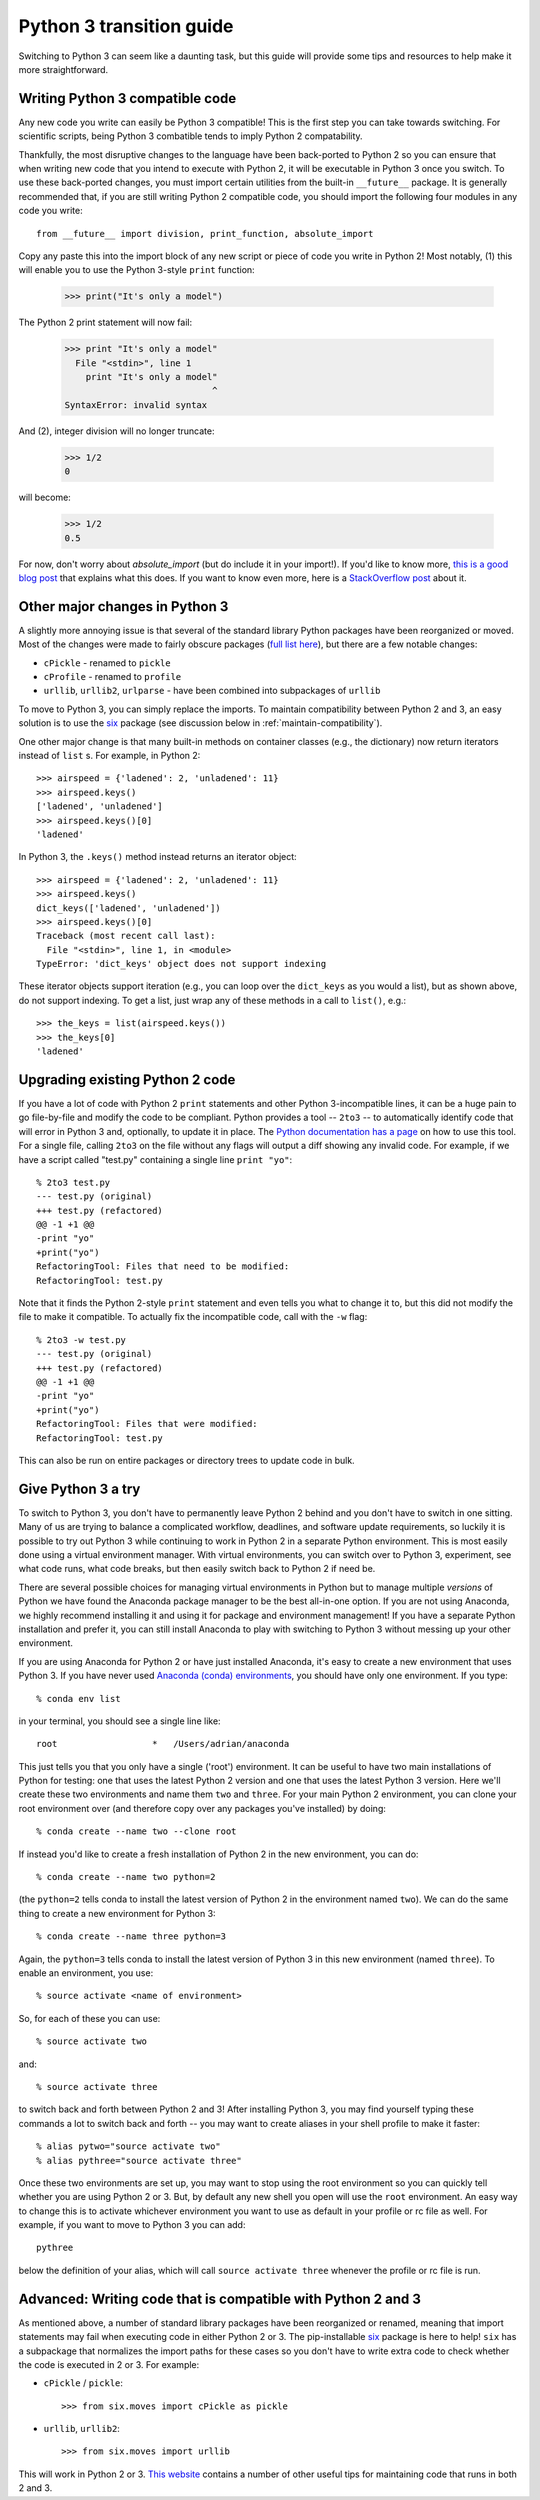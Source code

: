 Python 3 transition guide
=========================

Switching to Python 3 can seem like a daunting task, but this guide will
provide some tips and resources to help make it more straightforward.


Writing Python 3 compatible code
---------------------------------------------
Any new code you write can easily be Python 3 compatible! This is the first step
you can take towards switching. For scientific scripts, being Python 3 combatible
tends to imply Python 2 compatability.

Thankfully, the most disruptive changes to the
language have been back-ported to Python 2 so you can ensure that when writing
new code that you intend to execute with Python 2, it will be executable in
Python 3 once you switch. To use these back-ported changes, you must import
certain utilities from the built-in ``__future__`` package. It is generally
recommended that, if you are still writing Python 2 compatible code, you should
import the following four modules in any code you write::

    from __future__ import division, print_function, absolute_import

Copy any paste this into the import block of any new script or piece of code you
write in Python 2! Most notably, (1) this will enable you to use the Python
3-style ``print`` function:

    >>> print("It's only a model")

The Python 2 print statement will now fail:

    >>> print "It's only a model"
      File "<stdin>", line 1
        print "It's only a model"
                                ^
    SyntaxError: invalid syntax


And (2), integer division will no longer truncate:

    >>> 1/2
    0

will become:

    >>> 1/2
    0.5

For now, don't worry about `absolute_import` (but do include it in your
import!). If you'd like to know more, `this is a good blog post <https://blog.ta
nkywoo.com/python/2013/10/07/python-relative-and-absolute-import.html>`_ that
explains what this does. If you want to know even more, here is a `StackOverflow
post <http://stackoverflow.com/questions/33743880/what-does-from-future-import-a
bsolute-import-actually-do>`_ about it.

Other major changes in Python 3
-------------------------------

A slightly more annoying issue is that several of the standard library Python
packages have been reorganized or moved. Most of the changes were made to fairly
obscure packages (`full list here <http://python3porting.com/stdlib.html>`_),
but there are a few notable changes:

- ``cPickle`` - renamed to ``pickle``
- ``cProfile`` - renamed to ``profile``
- ``urllib``, ``urllib2``, ``urlparse`` - have been combined into subpackages of
  ``urllib``

To move to Python 3, you can simply replace the imports. To maintain
compatibility between Python 2 and 3, an easy solution is to use the
`six <http://pythonhosted.org/six/>`_ package (see discussion below in
:ref:`maintain-compatibility`).

One other major change is that many built-in methods on container classes (e.g.,
the dictionary) now return iterators instead of ``list`` s. For example, in
Python 2::

    >>> airspeed = {'ladened': 2, 'unladened': 11}
    >>> airspeed.keys()
    ['ladened', 'unladened']
    >>> airspeed.keys()[0]
    'ladened'

In Python 3, the ``.keys()`` method instead returns an iterator object::

    >>> airspeed = {'ladened': 2, 'unladened': 11}
    >>> airspeed.keys()
    dict_keys(['ladened', 'unladened'])
    >>> airspeed.keys()[0]
    Traceback (most recent call last):
      File "<stdin>", line 1, in <module>
    TypeError: 'dict_keys' object does not support indexing

These iterator objects support iteration (e.g., you can loop over the
``dict_keys`` as you would a list), but as shown above, do not support indexing.
To get a list, just wrap any of these methods in a call to ``list()``, e.g.::

    >>> the_keys = list(airspeed.keys())
    >>> the_keys[0]
    'ladened'

Upgrading existing Python 2 code
--------------------------------

If you have a lot of code with Python 2 ``print`` statements and other Python
3-incompatible lines, it can be a huge pain to go file-by-file and modify the
code to be compliant. Python provides a tool -- ``2to3`` -- to automatically
identify code that will error in Python 3 and, optionally, to update it in
place. The `Python documentation has a page
<https://docs.python.org/2/library/2to3.html>`_ on how to use this tool. For a
single file, calling ``2to3`` on the file without any flags will output a diff
showing any invalid code. For example, if we have a script called "test.py"
containing a single line ``print "yo"``::

    % 2to3 test.py
    --- test.py (original)
    +++ test.py (refactored)
    @@ -1 +1 @@
    -print "yo"
    +print("yo")
    RefactoringTool: Files that need to be modified:
    RefactoringTool: test.py

Note that it finds the Python 2-style ``print`` statement and even tells you what
to change it to, but this did not modify the file to make it compatible. To
actually fix the incompatible code, call with the ``-w`` flag::

    % 2to3 -w test.py
    --- test.py (original)
    +++ test.py (refactored)
    @@ -1 +1 @@
    -print "yo"
    +print("yo")
    RefactoringTool: Files that were modified:
    RefactoringTool: test.py

This can also be run on entire packages or directory trees to update code in
bulk.

Give Python 3 a try
-------------------

To switch to Python 3, you don't have to permanently leave Python 2 behind and
you don't have to switch in one sitting. Many of us are trying to balance a
complicated workflow, deadlines, and software update requirements, so luckily it
is possible to try out Python 3 while continuing to work in Python 2 in a
separate Python environment. This is most easily done using a virtual
environment manager. With virtual environments, you can switch over to Python 3,
experiment, see what code runs, what code breaks, but then easily switch back to
Python 2 if need be.

There are several possible choices for managing virtual environments in Python
but to manage multiple *versions* of Python we have found the Anaconda package
manager to be the best all-in-one option. If you are not using Anaconda, we
highly recommend installing it and using it for package and environment
management! If you have a separate Python installation and prefer it, you can
still install Anaconda to play with switching to Python 3 without messing up
your other environment.

If you are using Anaconda for Python 2 or have just installed Anaconda, it's
easy to create a new environment that uses Python 3. If you have never used
`Anaconda (conda) environments <http://conda.pydata.org/docs/using/envs.html>`_,
you should have only one environment. If you type::

    % conda env list

in your terminal, you should see a single line like::

    root                  *   /Users/adrian/anaconda

This just tells you that you only have a single ('root') environment. It can be
useful to have two main installations of Python for testing: one that uses the
latest Python 2 version and one that uses the latest Python 3 version. Here
we'll create these two environments and name them ``two`` and ``three``. For
your main Python 2 environment, you can clone your root environment over (and
therefore copy over any packages you've installed) by doing::

    % conda create --name two --clone root

If instead you'd like to create a fresh installation of Python 2 in the new
environment, you can do::

    % conda create --name two python=2

(the ``python=2`` tells conda to install the latest version of Python 2 in the
environment named ``two``). We can do the same thing to create a new environment
for Python 3::

    % conda create --name three python=3

Again, the ``python=3`` tells conda to install the latest version of Python 3 in
this new environment (named ``three``). To enable an environment, you use::

    % source activate <name of environment>

So, for each of these you can use::

    % source activate two

and::

    % source activate three

to switch back and forth between Python 2 and 3! After installing Python 3, you
may find yourself typing these commands a lot to switch back and forth -- you
may want to create aliases in your shell profile to make it faster::

    % alias pytwo="source activate two"
    % alias pythree="source activate three"

Once these two environments are set up, you may want to stop using the root
environment so you can quickly tell whether you are using Python 2 or 3. But,
by default any new shell you open will use the ``root`` environment. An easy way
to change this is to activate whichever environment you want to use as default
in your profile or rc file as well. For example, if you want to move to Python 3
you can add::

    pythree

below the definition of your alias, which will call ``source activate three``
whenever the profile or rc file is run.

.. _maintain-compatibility:

Advanced: Writing code that is compatible with Python 2 and 3
-------------------------------------------------------------

As mentioned above, a number of standard library packages have been reorganized
or renamed, meaning that import statements may fail when executing code in
either Python 2 or 3. The pip-installable `six <http://pythonhosted.org/six/>`_
package is here to help! ``six`` has a subpackage that normalizes the import
paths for these cases so you don't have to write extra code to check whether the
code is executed in 2 or 3. For example:

- ``cPickle`` / ``pickle``::

    >>> from six.moves import cPickle as pickle

- ``urllib``, ``urllib2``::

    >>> from six.moves import urllib

This will work in Python 2 or 3. `This website
<https://wiki.python.org/moin/PortingToPy3k/BilingualQuickRef>`_ contains a
number of other useful tips for maintaining code that runs in both 2 and 3.
